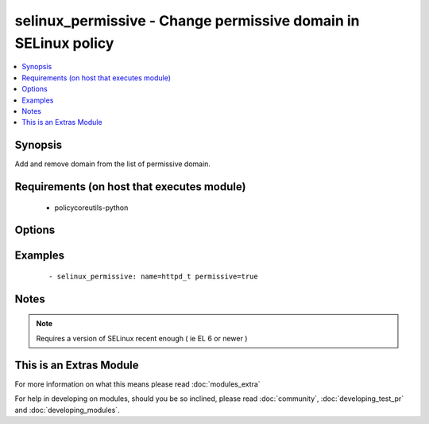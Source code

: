 .. _selinux_permissive:


selinux_permissive - Change permissive domain in SELinux policy
+++++++++++++++++++++++++++++++++++++++++++++++++++++++++++++++

.. versionadded:: 2.0


.. contents::
   :local:
   :depth: 1


Synopsis
--------

Add and remove domain from the list of permissive domain.


Requirements (on host that executes module)
-------------------------------------------

  * policycoreutils-python


Options
-------

.. raw:: html

    <table border=1 cellpadding=4>
    <tr>
    <th class="head">parameter</th>
    <th class="head">required</th>
    <th class="head">default</th>
    <th class="head">choices</th>
    <th class="head">comments</th>
    </tr>
            <tr>
    <td>domain<br/><div style="font-size: small;"></div></td>
    <td>yes</td>
    <td></td>
        <td><ul></ul></td>
        <td><div>the domain that will be added or removed from the list of permissive domains</div></td></tr>
            <tr>
    <td>no_reload<br/><div style="font-size: small;"></div></td>
    <td>no</td>
    <td></td>
        <td><ul><li>True</li><li>False</li></ul></td>
        <td><div>automatically reload the policy after a change</div><div>default is set to 'false' as that's what most people would want after changing one domain</div><div>Note that this doesn't work on older version of the library (example EL 6), the module will silently ignore it in this case</div></td></tr>
            <tr>
    <td>permissive<br/><div style="font-size: small;"></div></td>
    <td>yes</td>
    <td></td>
        <td><ul><li>True</li><li>False</li></ul></td>
        <td><div>indicate if the domain should or should not be set as permissive</div></td></tr>
            <tr>
    <td>store<br/><div style="font-size: small;"></div></td>
    <td>no</td>
    <td></td>
        <td><ul></ul></td>
        <td><div>name of the SELinux policy store to use</div></td></tr>
        </table>
    </br>



Examples
--------

 ::

    - selinux_permissive: name=httpd_t permissive=true


Notes
-----

.. note:: Requires a version of SELinux recent enough ( ie EL 6 or newer )


    
This is an Extras Module
------------------------

For more information on what this means please read :doc:`modules_extra`

    
For help in developing on modules, should you be so inclined, please read :doc:`community`, :doc:`developing_test_pr` and :doc:`developing_modules`.


